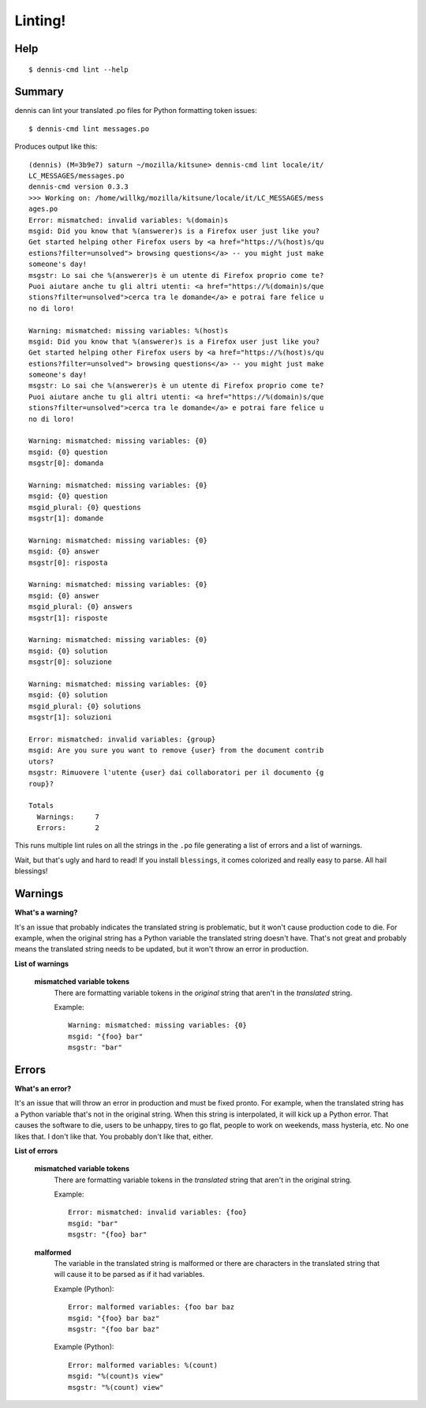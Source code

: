 ========
Linting!
========

Help
====

::

    $ dennis-cmd lint --help


Summary
=======

dennis can lint your translated .po files for Python formatting token
issues::

    $ dennis-cmd lint messages.po


Produces output like this::

    (dennis) (M=3b9e7) saturn ~/mozilla/kitsune> dennis-cmd lint locale/it/
    LC_MESSAGES/messages.po
    dennis-cmd version 0.3.3
    >>> Working on: /home/willkg/mozilla/kitsune/locale/it/LC_MESSAGES/mess
    ages.po
    Error: mismatched: invalid variables: %(domain)s
    msgid: Did you know that %(answerer)s is a Firefox user just like you?
    Get started helping other Firefox users by <a href="https://%(host)s/qu
    estions?filter=unsolved"> browsing questions</a> -- you might just make
    someone's day!
    msgstr: Lo sai che %(answerer)s è un utente di Firefox proprio come te?
    Puoi aiutare anche tu gli altri utenti: <a href="https://%(domain)s/que
    stions?filter=unsolved">cerca tra le domande</a> e potrai fare felice u
    no di loro!

    Warning: mismatched: missing variables: %(host)s
    msgid: Did you know that %(answerer)s is a Firefox user just like you?
    Get started helping other Firefox users by <a href="https://%(host)s/qu
    estions?filter=unsolved"> browsing questions</a> -- you might just make
    someone's day!
    msgstr: Lo sai che %(answerer)s è un utente di Firefox proprio come te?
    Puoi aiutare anche tu gli altri utenti: <a href="https://%(domain)s/que
    stions?filter=unsolved">cerca tra le domande</a> e potrai fare felice u
    no di loro!

    Warning: mismatched: missing variables: {0}
    msgid: {0} question
    msgstr[0]: domanda

    Warning: mismatched: missing variables: {0}
    msgid: {0} question
    msgid_plural: {0} questions
    msgstr[1]: domande

    Warning: mismatched: missing variables: {0}
    msgid: {0} answer
    msgstr[0]: risposta

    Warning: mismatched: missing variables: {0}
    msgid: {0} answer
    msgid_plural: {0} answers
    msgstr[1]: risposte

    Warning: mismatched: missing variables: {0}
    msgid: {0} solution
    msgstr[0]: soluzione

    Warning: mismatched: missing variables: {0}
    msgid: {0} solution
    msgid_plural: {0} solutions
    msgstr[1]: soluzioni

    Error: mismatched: invalid variables: {group}
    msgid: Are you sure you want to remove {user} from the document contrib
    utors?
    msgstr: Rimuovere l'utente {user} dai collaboratori per il documento {g
    roup}?

    Totals
      Warnings:     7
      Errors:       2


This runs multiple lint rules on all the strings in the ``.po`` file
generating a list of errors and a list of warnings.

Wait, but that's ugly and hard to read! If you install ``blessings``, it
comes colorized and really easy to parse. All hail blessings!


Warnings
========

**What's a warning?**

It's an issue that probably indicates the translated string is
problematic, but it won't cause production code to die. For example,
when the original string has a Python variable the translated string
doesn't have. That's not great and probably means the translated
string needs to be updated, but it won't throw an error in production.


**List of warnings**

    **mismatched variable tokens**
        There are formatting variable tokens in the *original* string
        that aren't in the *translated* string.

        Example::

            Warning: mismatched: missing variables: {0}
            msgid: "{foo} bar"
            msgstr: "bar"



Errors
======

**What's an error?**

It's an issue that will throw an error in production and must be fixed
pronto. For example, when the translated string has a Python variable
that's not in the original string. When this string is interpolated,
it will kick up a Python error. That causes the software to die, users
to be unhappy, tires to go flat, people to work on weekends, mass
hysteria, etc. No one likes that. I don't like that. You probably
don't like that, either.


**List of errors**

    **mismatched variable tokens**
        There are formatting variable tokens in the *translated* string
        that aren't in the original string.

        Example::

            Error: mismatched: invalid variables: {foo}
            msgid: "bar"
            msgstr: "{foo} bar"

    **malformed**
        The variable in the translated string is malformed or there are
        characters in the translated string that will cause it to be
        parsed as if it had variables.

        Example (Python)::

            Error: malformed variables: {foo bar baz
            msgid: "{foo} bar baz"
            msgstr: "{foo bar baz"

        Example (Python)::

            Error: malformed variables: %(count)
            msgid: "%(count)s view"
            msgstr: "%(count) view"
